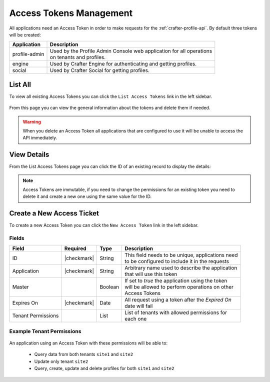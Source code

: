 .. _profile-admin-access-tokens:

========================
Access Tokens Management
========================

All applications need an Access Token in order to make requests for the :ref:`crafter-profile-api`.
By default three tokens will be created:

+----------------+-----------------------------------------------------------------------------+
| Application    | Description                                                                 |
+================+=============================================================================+
| profile-admin  || Used by the Profile Admin Console web application for all operations       |
|                || on tenants and profiles.                                                   |
+----------------+-----------------------------------------------------------------------------+
| engine         || Used by Crafter Engine for authenticating and getting profiles.            |
+----------------+-----------------------------------------------------------------------------+
| social         || Used by Crafter Social for getting profiles.                               |
+----------------+-----------------------------------------------------------------------------+

--------
List All
--------

To view all existing Access Tokens you can click the ``List Access Tokens`` link in the left sidebar.

.. figure:: /_static/images/profile-admin/access-tokens-list.png
  :align: center
  :alt: Crafter Profile access tokens list

From this page you can view the general information about the tokens and delete them if needed.

.. WARNING::
  When you delete an Access Token all applications that are configured to use it will be unable to
  access the API immediately.

------------
View Details
------------

From the List Access Tokens page you can click the ID of an existing record to display the details:

.. figure:: /_static/images/profile-admin/access-tokens-view.png
  :align: center
  :alt: Crafter Profile access tokens view

.. NOTE::
  Access Tokens are immutable, if you need to change the permissions for an existing token you need
  to delete it and create a new one using the same value for the ID.

--------------------------
Create a New Access Ticket
--------------------------

To create a new Access Token you can click the ``New Access Token`` link in the left sidebar.

.. figure:: /_static/images/profile-admin/access-tokens-new.png
   :align: center
   :alt: Crafter Profile access tokens new

^^^^^^
Fields
^^^^^^
+--------------------+-------------+---------+---------------------------------------------------+
| Field              | Required    | Type    |  Description                                      |
+====================+=============+=========+===================================================+
| ID                 | |checkmark| | String  || This field needs to be unique, applications need |
|                    |             |         || to be configured to include it in the requests   |
+--------------------+-------------+---------+---------------------------------------------------+
| Application        | |checkmark| | String  || Arbitrary name used to describe the application  |
|                    |             |         || that will use this token                         |
+--------------------+-------------+---------+---------------------------------------------------+
| Master             |             | Boolean || If set to `true` the application using the token |
|                    |             |         || will be allowed to perform operations on other   |
|                    |             |         || Access Tokens                                    |
+--------------------+-------------+---------+---------------------------------------------------+
| Expires On         | |checkmark| | Date    || All request using a token after the `Expired On` |
|                    |             |         || date will fail                                   |
+--------------------+-------------+---------+---------------------------------------------------+
| Tenant Permissions |             | List    || List of tenants with allowed permissions for     |
|                    |             |         || each one                                         |
+--------------------+-------------+---------+---------------------------------------------------+

^^^^^^^^^^^^^^^^^^^^^^^^^^
Example Tenant Permissions
^^^^^^^^^^^^^^^^^^^^^^^^^^

.. figure:: /_static/images/profile-admin/access-tokens-permissions.png
  :align: center
  :alt: Crafter Profile access tokens permissions

An application using an Access Token with these permissions will be able to:

  - Query data from both tenants ``site1`` and ``site2``
  - Update only tenant ``site2``
  - Query, create, update and delete profiles for both ``site1`` and ``site2``
